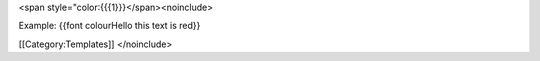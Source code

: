 <span style="color:{{{1}}}</span><noinclude>

Example: {{font colourHello this text is red}}

[[Category:Templates]] </noinclude>
